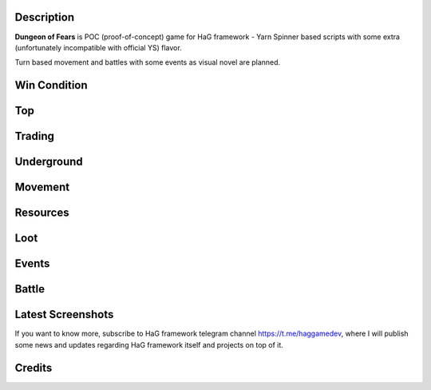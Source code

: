 Description
===========

**Dungeon of Fears** is POC (proof-of-concept) game for HaG framework - Yarn Spinner based scripts with some extra (unfortunately incompatible with official YS) flavor.

Turn based movement and battles with some events as visual novel are planned.

Win Condition
=============

Top
===

Trading
=======

Underground
===========

Movement
========

Resources
=========

Loot
====

Events
======

Battle
======

Latest Screenshots
==================

.. image:: doc/HaG-Dungeon-211014.gif
   :align: center

.. image:: doc/HaG-Dungeon-211112.gif
   :align: center

If you want to know more, subscribe to HaG framework telegram channel https://t.me/haggamedev, where I will publish some news and updates regarding HaG framework itself and projects on top of it.

Credits
=======



